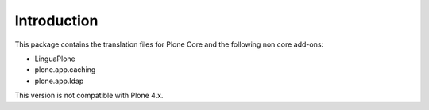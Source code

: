 Introduction
============

This package contains the translation files for Plone Core and the following
non core add-ons:

- LinguaPlone
- plone.app.caching
- plone.app.ldap

This version is not compatible with Plone 4.x.

